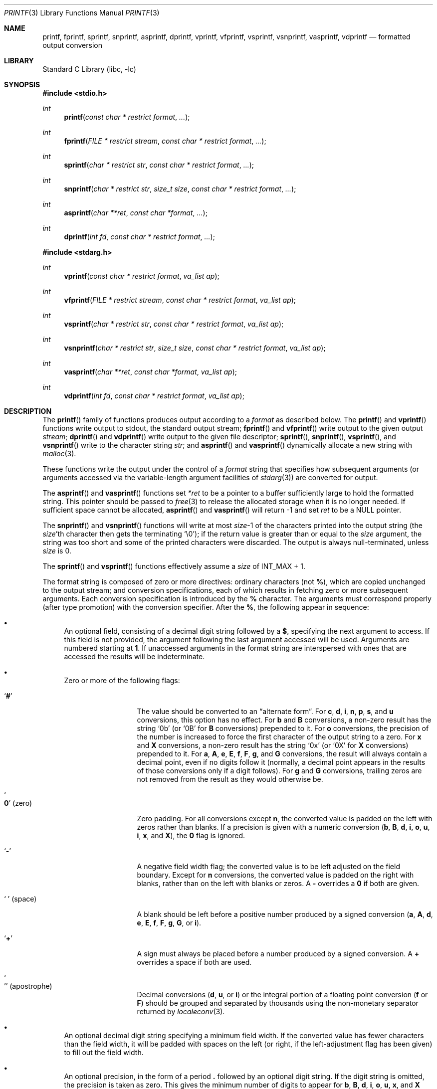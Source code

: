 .\" Copyright (c) 1990, 1991, 1993
.\"	The Regents of the University of California.  All rights reserved.
.\"
.\" This code is derived from software contributed to Berkeley by
.\" Chris Torek and the American National Standards Committee X3,
.\" on Information Processing Systems.
.\"
.\" Redistribution and use in source and binary forms, with or without
.\" modification, are permitted provided that the following conditions
.\" are met:
.\" 1. Redistributions of source code must retain the above copyright
.\"    notice, this list of conditions and the following disclaimer.
.\" 2. Redistributions in binary form must reproduce the above copyright
.\"    notice, this list of conditions and the following disclaimer in the
.\"    documentation and/or other materials provided with the distribution.
.\" 3. Neither the name of the University nor the names of its contributors
.\"    may be used to endorse or promote products derived from this software
.\"    without specific prior written permission.
.\"
.\" THIS SOFTWARE IS PROVIDED BY THE REGENTS AND CONTRIBUTORS ``AS IS'' AND
.\" ANY EXPRESS OR IMPLIED WARRANTIES, INCLUDING, BUT NOT LIMITED TO, THE
.\" IMPLIED WARRANTIES OF MERCHANTABILITY AND FITNESS FOR A PARTICULAR PURPOSE
.\" ARE DISCLAIMED.  IN NO EVENT SHALL THE REGENTS OR CONTRIBUTORS BE LIABLE
.\" FOR ANY DIRECT, INDIRECT, INCIDENTAL, SPECIAL, EXEMPLARY, OR CONSEQUENTIAL
.\" DAMAGES (INCLUDING, BUT NOT LIMITED TO, PROCUREMENT OF SUBSTITUTE GOODS
.\" OR SERVICES; LOSS OF USE, DATA, OR PROFITS; OR BUSINESS INTERRUPTION)
.\" HOWEVER CAUSED AND ON ANY THEORY OF LIABILITY, WHETHER IN CONTRACT, STRICT
.\" LIABILITY, OR TORT (INCLUDING NEGLIGENCE OR OTHERWISE) ARISING IN ANY WAY
.\" OUT OF THE USE OF THIS SOFTWARE, EVEN IF ADVISED OF THE POSSIBILITY OF
.\" SUCH DAMAGE.
.\"
.\"     @(#)printf.3	8.1 (Berkeley) 6/4/93
.\"
.Dd September 5, 2023
.Dt PRINTF 3
.Os
.Sh NAME
.Nm printf ,
.Nm fprintf ,
.Nm sprintf ,
.Nm snprintf ,
.Nm asprintf ,
.Nm dprintf ,
.Nm vprintf ,
.Nm vfprintf ,
.Nm vsprintf ,
.Nm vsnprintf ,
.Nm vasprintf ,
.Nm vdprintf
.Nd formatted output conversion
.Sh LIBRARY
.Lb libc
.Sh SYNOPSIS
.In stdio.h
.Ft int
.Fn printf "const char * restrict format" ...
.Ft int
.Fn fprintf "FILE * restrict stream" "const char * restrict format" ...
.Ft int
.Fn sprintf "char * restrict str" "const char * restrict format" ...
.Ft int
.Fn snprintf "char * restrict str" "size_t size" "const char * restrict format" ...
.Ft int
.Fn asprintf "char **ret" "const char *format" ...
.Ft int
.Fn dprintf "int fd" "const char * restrict format" ...
.In stdarg.h
.Ft int
.Fn vprintf "const char * restrict format" "va_list ap"
.Ft int
.Fn vfprintf "FILE * restrict stream" "const char * restrict format" "va_list ap"
.Ft int
.Fn vsprintf "char * restrict str" "const char * restrict format" "va_list ap"
.Ft int
.Fn vsnprintf "char * restrict str" "size_t size" "const char * restrict format" "va_list ap"
.Ft int
.Fn vasprintf "char **ret" "const char *format" "va_list ap"
.Ft int
.Fn vdprintf "int fd" "const char * restrict format" "va_list ap"
.Sh DESCRIPTION
The
.Fn printf
family of functions produces output according to a
.Fa format
as described below.
The
.Fn printf
and
.Fn vprintf
functions
write output to
.Dv stdout ,
the standard output stream;
.Fn fprintf
and
.Fn vfprintf
write output to the given output
.Fa stream ;
.Fn dprintf
and
.Fn vdprintf
write output to the given file descriptor;
.Fn sprintf ,
.Fn snprintf ,
.Fn vsprintf ,
and
.Fn vsnprintf
write to the character string
.Fa str ;
and
.Fn asprintf
and
.Fn vasprintf
dynamically allocate a new string with
.Xr malloc 3 .
.Pp
These functions write the output under the control of a
.Fa format
string that specifies how subsequent arguments
(or arguments accessed via the variable-length argument facilities of
.Xr stdarg 3 )
are converted for output.
.Pp
The
.Fn asprintf
and
.Fn vasprintf
functions
set
.Fa *ret
to be a pointer to a buffer sufficiently large to hold the formatted string.
This pointer should be passed to
.Xr free 3
to release the allocated storage when it is no longer needed.
If sufficient space cannot be allocated,
.Fn asprintf
and
.Fn vasprintf
will return \-1 and set
.Fa ret
to be a
.Dv NULL
pointer.
.Pp
The
.Fn snprintf
and
.Fn vsnprintf
functions
will write at most
.Fa size Ns \-1
of the characters printed into the output string
(the
.Fa size Ns 'th
character then gets the terminating
.Ql \e0 ) ;
if the return value is greater than or equal to the
.Fa size
argument, the string was too short
and some of the printed characters were discarded.
The output is always null-terminated, unless
.Fa size
is 0.
.Pp
The
.Fn sprintf
and
.Fn vsprintf
functions
effectively assume a
.Fa size
of
.Dv INT_MAX + 1.
.Pp
The format string is composed of zero or more directives:
ordinary
.\" multibyte
characters (not
.Cm % ) ,
which are copied unchanged to the output stream;
and conversion specifications, each of which results
in fetching zero or more subsequent arguments.
Each conversion specification is introduced by
the
.Cm %
character.
The arguments must correspond properly (after type promotion)
with the conversion specifier.
After the
.Cm % ,
the following appear in sequence:
.Bl -bullet
.It
An optional field, consisting of a decimal digit string followed by a
.Cm $ ,
specifying the next argument to access.
If this field is not provided, the argument following the last
argument accessed will be used.
Arguments are numbered starting at
.Cm 1 .
If unaccessed arguments in the format string are interspersed with ones that
are accessed the results will be indeterminate.
.It
Zero or more of the following flags:
.Bl -tag -width ".So \  Sc (space)"
.It Sq Cm #
The value should be converted to an
.Dq alternate form .
For
.Cm c , d , i , n , p , s ,
and
.Cm u
conversions, this option has no effect.
For
.Cm b
and
.Cm B
conversions, a non-zero result has the string
.Ql 0b
(or
.Ql 0B
for
.Cm B
conversions) prepended to it.
For
.Cm o
conversions, the precision of the number is increased to force the first
character of the output string to a zero.
For
.Cm x
and
.Cm X
conversions, a non-zero result has the string
.Ql 0x
(or
.Ql 0X
for
.Cm X
conversions) prepended to it.
For
.Cm a , A , e , E , f , F , g ,
and
.Cm G
conversions, the result will always contain a decimal point, even if no
digits follow it (normally, a decimal point appears in the results of
those conversions only if a digit follows).
For
.Cm g
and
.Cm G
conversions, trailing zeros are not removed from the result as they
would otherwise be.
.It So Cm 0 Sc (zero)
Zero padding.
For all conversions except
.Cm n ,
the converted value is padded on the left with zeros rather than blanks.
If a precision is given with a numeric conversion
.Cm ( b , B , d , i , o , u , i , x ,
and
.Cm X ) ,
the
.Cm 0
flag is ignored.
.It Sq Cm \-
A negative field width flag;
the converted value is to be left adjusted on the field boundary.
Except for
.Cm n
conversions, the converted value is padded on the right with blanks,
rather than on the left with blanks or zeros.
A
.Cm \-
overrides a
.Cm 0
if both are given.
.It So "\ " Sc (space)
A blank should be left before a positive number
produced by a signed conversion
.Cm ( a , A , d , e , E , f , F , g , G ,
or
.Cm i ) .
.It Sq Cm +
A sign must always be placed before a
number produced by a signed conversion.
A
.Cm +
overrides a space if both are used.
.It So "'" Sc (apostrophe)
Decimal conversions
.Cm ( d , u ,
or
.Cm i )
or the integral portion of a floating point conversion
.Cm ( f
or
.Cm F )
should be grouped and separated by thousands using
the non-monetary separator returned by
.Xr localeconv 3 .
.El
.It
An optional decimal digit string specifying a minimum field width.
If the converted value has fewer characters than the field width, it will
be padded with spaces on the left (or right, if the left-adjustment
flag has been given) to fill out
the field width.
.It
An optional precision, in the form of a period
.Cm \&.
followed by an
optional digit string.
If the digit string is omitted, the precision is taken as zero.
This gives the minimum number of digits to appear for
.Cm b , B , d , i , o , u , x ,
and
.Cm X
conversions, the number of digits to appear after the decimal-point for
.Cm a , A , e , E , f ,
and
.Cm F
conversions, the maximum number of significant digits for
.Cm g
and
.Cm G
conversions, or the maximum number of characters to be printed from a
string for
.Cm s
conversions.
.It
An optional length modifier, that specifies the size of the argument.
The following length modifiers are valid for the
.Cm b , B , d , i , n , o , u , x ,
or
.Cm X
conversion:
.Bl -column ".Cm q Em (deprecated)" ".Vt signed char" ".Vt unsigned long long" ".Vt long long *"
.It Sy Modifier Ta Cm d , i Ta Cm b , B , o , u , x , X Ta Cm n
.It Cm hh Ta Vt "signed char" Ta Vt "unsigned char" Ta Vt "signed char *"
.It Cm h Ta Vt short Ta Vt "unsigned short" Ta Vt "short *"
.It Cm l No (ell) Ta Vt long Ta Vt "unsigned long" Ta Vt "long *"
.It Cm ll No (ell ell) Ta Vt "long long" Ta Vt "unsigned long long" Ta Vt "long long *"
.It Cm j Ta Vt intmax_t Ta Vt uintmax_t Ta Vt "intmax_t *"
.It Cm t Ta Vt ptrdiff_t Ta (see note) Ta Vt "ptrdiff_t *"
.It Cm w Ns Ar N Ta Vt intN_t Ta Vt uintN_t Ta Vt "intN_t *"
.It Cm wf Ns Ar N Ta Vt int_fastN_t Ta Vt uint_fastN_t Ta Vt "int_fastN_t *"
.It Cm z Ta (see note) Ta Vt size_t Ta (see note)
.It Cm q Em (deprecated) Ta Vt quad_t Ta Vt u_quad_t Ta Vt "quad_t *"
.El
.Pp
Note:
the
.Cm t
modifier, when applied to a
.Cm b , B , o , u , x ,
or
.Cm X
conversion, indicates that the argument is of an unsigned type
equivalent in size to a
.Vt ptrdiff_t .
The
.Cm z
modifier, when applied to a
.Cm d
or
.Cm i
conversion, indicates that the argument is of a signed type equivalent in
size to a
.Vt size_t .
Similarly, when applied to an
.Cm n
conversion, it indicates that the argument is a pointer to a signed type
equivalent in size to a
.Vt size_t .
.Pp
The following length modifier is valid for the
.Cm a , A , e , E , f , F , g ,
or
.Cm G
conversion:
.Bl -column ".Sy Modifier" ".Cm a , A , e , E , f , F , g , G"
.It Sy Modifier Ta Cm a , A , e , E , f , F , g , G
.It Cm l No (ell) Ta Vt double
(ignored, same behavior as without it)
.It Cm L Ta Vt "long double"
.El
.Pp
The following length modifier is valid for the
.Cm c
or
.Cm s
conversion:
.Bl -column ".Sy Modifier" ".Vt wint_t" ".Vt wchar_t *"
.It Sy Modifier Ta Cm c Ta Cm s
.It Cm l No (ell) Ta Vt wint_t Ta Vt "wchar_t *"
.El
.It
A character that specifies the type of conversion to be applied.
.El
.Pp
A field width or precision, or both, may be indicated by
an asterisk
.Ql *
or an asterisk followed by one or more decimal digits and a
.Ql $
instead of a
digit string.
In this case, an
.Vt int
argument supplies the field width or precision.
A negative field width is treated as a left adjustment flag followed by a
positive field width; a negative precision is treated as though it were
missing.
If a single format directive mixes positional
.Pq Li nn$
and non-positional arguments, the results are undefined.
.Pp
The conversion specifiers and their meanings are:
.Bl -tag -width ".Cm bBdiouxX"
.It Cm bBdiouxX
The
.Vt int
(or appropriate variant) argument is converted to
unsigned binary
.Cm ( b
and
.Cm B ) ,
signed decimal
.Cm ( d
and
.Cm i ) ,
unsigned octal
.Pq Cm o ,
unsigned decimal
.Pq Cm u ,
or unsigned hexadecimal
.Cm ( x
and
.Cm X )
notation.
The letters
.Dq Li abcdef
are used for
.Cm x
conversions; the letters
.Dq Li ABCDEF
are used for
.Cm X
conversions.
The precision, if any, gives the minimum number of digits that must
appear; if the converted value requires fewer digits, it is padded on
the left with zeros.
.It Cm DOU
The
.Vt "long int"
argument is converted to signed decimal, unsigned octal, or unsigned
decimal, as if the format had been
.Cm ld , lo ,
or
.Cm lu
respectively.
These conversion characters are deprecated, and will eventually disappear.
.It Cm eE
The
.Vt double
argument is rounded and converted in the style
.Sm off
.Oo \- Oc Ar d Li \&. Ar ddd Li e \(+- Ar dd
.Sm on
where there is one digit before the
decimal-point character
and the number of digits after it is equal to the precision;
if the precision is missing,
it is taken as 6; if the precision is
zero, no decimal-point character appears.
An
.Cm E
conversion uses the letter
.Ql E
(rather than
.Ql e )
to introduce the exponent.
The exponent always contains at least two digits; if the value is zero,
the exponent is 00.
.Pp
For
.Cm a , A , e , E , f , F , g ,
and
.Cm G
conversions, positive and negative infinity are represented as
.Li inf
and
.Li -inf
respectively when using the lowercase conversion character, and
.Li INF
and
.Li -INF
respectively when using the uppercase conversion character.
Similarly, NaN is represented as
.Li nan
when using the lowercase conversion, and
.Li NAN
when using the uppercase conversion.
.It Cm fF
The
.Vt double
argument is rounded and converted to decimal notation in the style
.Sm off
.Oo \- Oc Ar ddd Li \&. Ar ddd ,
.Sm on
where the number of digits after the decimal-point character
is equal to the precision specification.
If the precision is missing, it is taken as 6; if the precision is
explicitly zero, no decimal-point character appears.
If a decimal point appears, at least one digit appears before it.
.It Cm gG
The
.Vt double
argument is converted in style
.Cm f
or
.Cm e
(or
.Cm F
or
.Cm E
for
.Cm G
conversions).
The precision specifies the number of significant digits.
If the precision is missing, 6 digits are given; if the precision is zero,
it is treated as 1.
Style
.Cm e
is used if the exponent from its conversion is less than \-4 or greater than
or equal to the precision.
Trailing zeros are removed from the fractional part of the result; a
decimal point appears only if it is followed by at least one digit.
.It Cm aA
The
.Vt double
argument is rounded and converted to hexadecimal notation in the style
.Sm off
.Oo \- Oc Li 0x Ar h Li \&. Ar hhhp Oo \(+- Oc Ar d ,
.Sm on
where the number of digits after the hexadecimal-point character
is equal to the precision specification.
If the precision is missing, it is taken as enough to represent
the floating-point number exactly, and no rounding occurs.
If the precision is zero, no hexadecimal-point character appears.
The
.Cm p
is a literal character
.Ql p ,
and the exponent consists of a positive or negative sign
followed by a decimal number representing an exponent of 2.
The
.Cm A
conversion uses the prefix
.Dq Li 0X
(rather than
.Dq Li 0x ) ,
the letters
.Dq Li ABCDEF
(rather than
.Dq Li abcdef )
to represent the hex digits, and the letter
.Ql P
(rather than
.Ql p )
to separate the mantissa and exponent.
.Pp
Note that there may be multiple valid ways to represent floating-point
numbers in this hexadecimal format.
For example,
.Li 0x1.92p+1 , 0x3.24p+0 , 0x6.48p-1 ,
and
.Li 0xc.9p-2
are all equivalent.
.Fx 8.0
and later always prints finite non-zero numbers using
.Ql 1
as the digit before the hexadecimal point.
Zeroes are always represented with a mantissa of 0 (preceded by a
.Ql -
if appropriate) and an exponent of
.Li +0 .
.It Cm C
Treated as
.Cm c
with the
.Cm l
(ell) modifier.
.It Cm c
The
.Vt int
argument is converted to an
.Vt "unsigned char" ,
and the resulting character is written.
.Pp
If the
.Cm l
(ell) modifier is used, the
.Vt wint_t
argument shall be converted to a
.Vt wchar_t ,
and the (potentially multi-byte) sequence representing the
single wide character is written, including any shift sequences.
If a shift sequence is used, the shift state is also restored
to the original state after the character.
.It Cm S
Treated as
.Cm s
with the
.Cm l
(ell) modifier.
.It Cm s
The
.Vt "char *"
argument is expected to be a pointer to an array of character type (pointer
to a string).
Characters from the array are written up to (but not including)
a terminating
.Dv NUL
character;
if a precision is specified, no more than the number specified are
written.
If a precision is given, no null character
need be present; if the precision is not specified, or is greater than
the size of the array, the array must contain a terminating
.Dv NUL
character.
.Pp
If the
.Cm l
(ell) modifier is used, the
.Vt "wchar_t *"
argument is expected to be a pointer to an array of wide characters
(pointer to a wide string).
For each wide character in the string, the (potentially multi-byte)
sequence representing the
wide character is written, including any shift sequences.
If any shift sequence is used, the shift state is also restored
to the original state after the string.
Wide characters from the array are written up to (but not including)
a terminating wide
.Dv NUL
character;
if a precision is specified, no more than the number of bytes specified are
written (including shift sequences).
Partial characters are never written.
If a precision is given, no null character
need be present; if the precision is not specified, or is greater than
the number of bytes required to render the multibyte representation of
the string, the array must contain a terminating wide
.Dv NUL
character.
.It Cm p
The
.Vt "void *"
pointer argument is printed in hexadecimal (as if by
.Ql %#x
or
.Ql %#lx ) .
.It Cm n
The number of characters written so far is stored into the
integer indicated by the
.Vt "int *"
(or variant) pointer argument.
No argument is converted.
.It Cm m
Print the string representation of the error code stored in the
.Dv errno
variable at the beginning of the call, as returned by
.Xr strerror 3 .
No argument is taken.
.It Cm %
A
.Ql %
is written.
No argument is converted.
The complete conversion specification
is
.Ql %% .
.El
.Pp
The decimal point
character is defined in the program's locale (category
.Dv LC_NUMERIC ) .
.Pp
In no case does a non-existent or small field width cause truncation of
a numeric field; if the result of a conversion is wider than the field
width, the
field is expanded to contain the conversion result.
.Sh RETURN VALUES
These functions return the number of characters printed
(not including the trailing
.Ql \e0
used to end output to strings),
except for
.Fn snprintf
and
.Fn vsnprintf ,
which return the number of characters that would have been printed if the
.Fa size
were unlimited
(again, not including the final
.Ql \e0 ) .
These functions return a negative value if an error occurs.
.Sh EXAMPLES
To print a date and time in the form
.Dq Li "Sunday, July 3, 10:02" ,
where
.Fa weekday
and
.Fa month
are pointers to strings:
.Bd -literal -offset indent
#include <stdio.h>
fprintf(stdout, "%s, %s %d, %.2d:%.2d\en",
	weekday, month, day, hour, min);
.Ed
.Pp
To print \*(Pi
to five decimal places:
.Bd -literal -offset indent
#include <math.h>
#include <stdio.h>
fprintf(stdout, "pi = %.5f\en", 4 * atan(1.0));
.Ed
.Pp
To allocate a 128 byte string and print into it:
.Bd -literal -offset indent
#include <stdio.h>
#include <stdlib.h>
#include <stdarg.h>
char *newfmt(const char *fmt, ...)
{
	char *p;
	va_list ap;
	if ((p = malloc(128)) == NULL)
		return (NULL);
	va_start(ap, fmt);
	(void) vsnprintf(p, 128, fmt, ap);
	va_end(ap);
	return (p);
}
.Ed
.Sh COMPATIBILITY
The conversion formats
.Cm \&%D , \&%O ,
and
.Cm \&%U
are not standard and
are provided only for backward compatibility.
The conversion format
.Cm \&%m
is also not standard and provides the popular extension from the
.Tn GNU C
library.
.Pp
The effect of padding the
.Cm %p
format with zeros (either by the
.Cm 0
flag or by specifying a precision), and the benign effect (i.e., none)
of the
.Cm #
flag on
.Cm %n
and
.Cm %p
conversions, as well as other
nonsensical combinations such as
.Cm %Ld ,
are not standard; such combinations
should be avoided.
.Sh ERRORS
In addition to the errors documented for the
.Xr write 2
system call, the
.Fn printf
family of functions may fail if:
.Bl -tag -width Er
.It Bq Er EILSEQ
An invalid wide character code was encountered.
.It Bq Er ENOMEM
Insufficient storage space is available.
.It Bq Er EOVERFLOW
The
.Fa size
argument exceeds
.Dv INT_MAX + 1 ,
or the return value would be too large to be represented by an
.Vt int .
.El
.Sh SEE ALSO
.Xr printf 1 ,
.Xr errno 2 ,
.Xr fmtcheck 3 ,
.Xr scanf 3 ,
.Xr setlocale 3 ,
.Xr strerror 3 ,
.Xr wprintf 3
.Sh STANDARDS
Subject to the caveats noted in the
.Sx BUGS
section below, the
.Fn fprintf ,
.Fn printf ,
.Fn sprintf ,
.Fn vprintf ,
.Fn vfprintf ,
and
.Fn vsprintf
functions
conform to
.St -ansiC
and
.St -isoC-99 .
With the same reservation, the
.Fn snprintf
and
.Fn vsnprintf
functions conform to
.St -isoC-99 ,
while
.Fn dprintf
and
.Fn vdprintf
conform to
.St -p1003.1-2008 .
The functions
.Fn asprintf
and
.Fn vasprintf
conform to
.St -p1003.1-2024 .
.Sh HISTORY
The functions
.Fn asprintf
and
.Fn vasprintf
first appeared in the
.Tn GNU C
library.
These were implemented by
.An Peter Wemm Aq Mt peter@FreeBSD.org
in
.Fx 2.2 ,
but were later replaced with a different implementation
from
.Ox 2.3
by
.An Todd C. Miller Aq Mt Todd.Miller@courtesan.com .
The
.Fn dprintf
and
.Fn vdprintf
functions were added in
.Fx 8.0 .
The
.Cm \&%m
format extension first appeared in the
.Tn GNU C
library, and was implemented in
.Fx 12.0 .
.Sh BUGS
The
.Nm
family of functions do not correctly handle multibyte characters in the
.Fa format
argument.
.Sh SECURITY CONSIDERATIONS
The
.Fn sprintf
and
.Fn vsprintf
functions are easily misused in a manner which enables malicious users
to arbitrarily change a running program's functionality through
a buffer overflow attack.
Because
.Fn sprintf
and
.Fn vsprintf
assume an infinitely long string,
callers must be careful not to overflow the actual space;
this is often hard to assure.
For safety, programmers should use the
.Fn snprintf
interface instead.
For example:
.Bd -literal
void
foo(const char *arbitrary_string, const char *and_another)
{
	char onstack[8];

#ifdef BAD
	/*
	 * This first sprintf is bad behavior.  Do not use sprintf!
	 */
	sprintf(onstack, "%s, %s", arbitrary_string, and_another);
#else
	/*
	 * The following two lines demonstrate better use of
	 * snprintf().
	 */
	snprintf(onstack, sizeof(onstack), "%s, %s", arbitrary_string,
	    and_another);
#endif
}
.Ed
.Pp
The
.Fn printf
and
.Fn sprintf
family of functions are also easily misused in a manner
allowing malicious users to arbitrarily change a running program's
functionality by either causing the program
to print potentially sensitive data
.Dq "left on the stack" ,
or causing it to generate a memory fault or bus error
by dereferencing an invalid pointer.
.Pp
.Cm %n
can be used to write arbitrary data to potentially carefully-selected
addresses.
Programmers are therefore strongly advised to never pass untrusted strings
as the
.Fa format
argument, as an attacker can put format specifiers in the string
to mangle your stack,
leading to a possible security hole.
This holds true even if the string was built using a function like
.Fn snprintf ,
as the resulting string may still contain user-supplied conversion specifiers
for later interpolation by
.Fn printf .
.Pp
Always use the proper secure idiom:
.Pp
.Dl "snprintf(buffer, sizeof(buffer), \*q%s\*q, string);"

